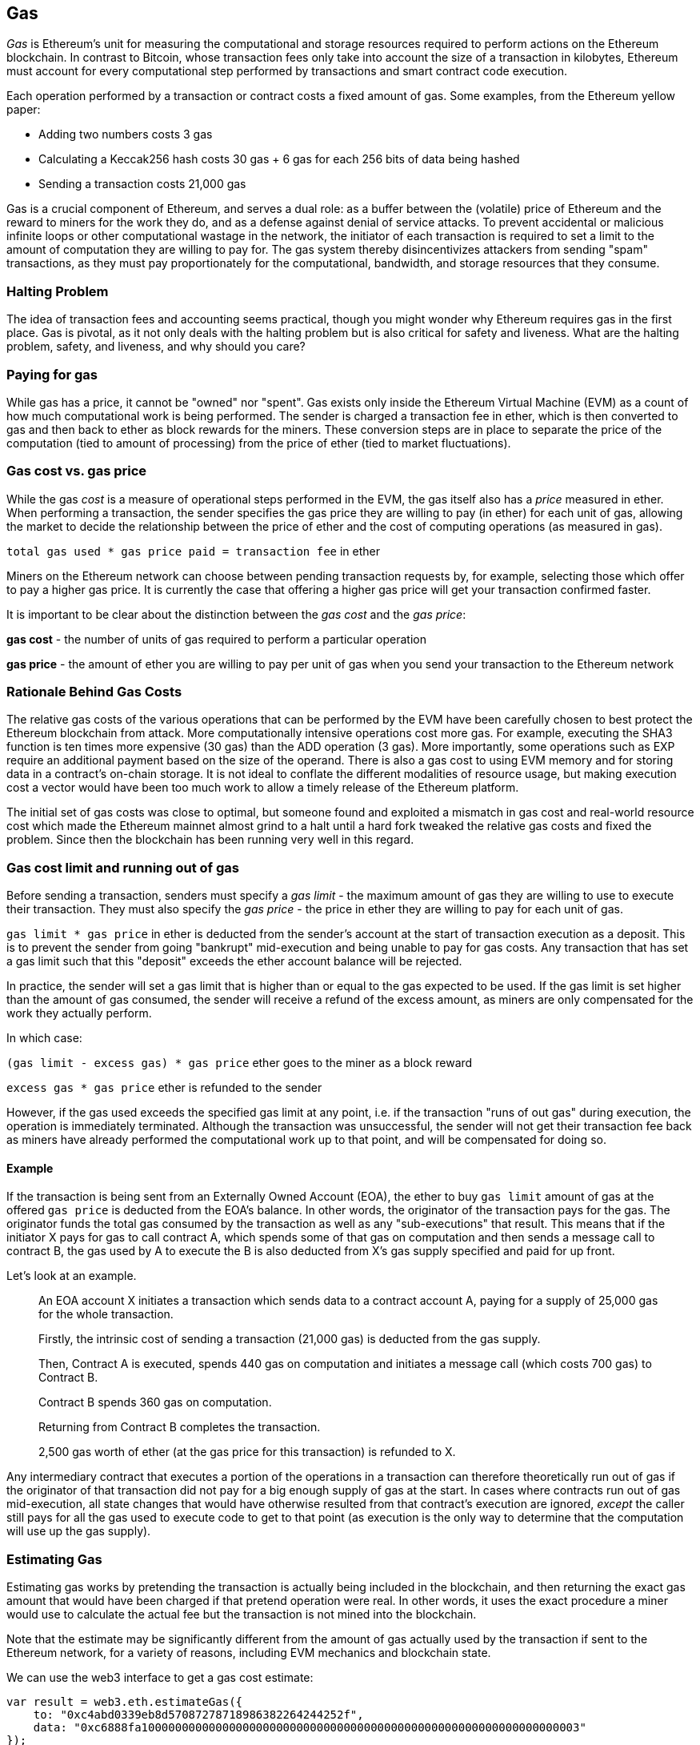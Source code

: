 [[gas]]
== Gas

////
Add high-level introduction, from a transactional and network perspective. then move to transactional - what is gas (unit to measure computational resources?), who needs it - when and why, how do you know how much is needed, how do you get it, what if I have too much, what if I don't have enough. move to block level, how does this transaction fit overall in a block (prioritization), who decides size, who decides fixed gas, gas refund. Future of gas.
////

_Gas_ is Ethereum's unit for measuring the computational and storage resources required to perform actions on the Ethereum blockchain. In contrast to Bitcoin, whose transaction fees only take into account the size of a transaction in kilobytes, Ethereum must account for every computational step performed by transactions and smart contract code execution.

Each operation performed by a transaction or contract costs a fixed amount of gas. Some examples, from the Ethereum yellow paper:

* Adding two numbers costs 3 gas
* Calculating a Keccak256 hash costs 30 gas + 6 gas for each 256 bits of data being hashed
* Sending a transaction costs 21,000 gas

Gas is a crucial component of Ethereum, and serves a dual role: as a buffer between the (volatile) price of Ethereum and the reward to miners for the work they do, and as a defense against denial of service attacks. To prevent accidental or malicious infinite loops or other computational wastage in the network, the initiator of each transaction is required to set a limit to the amount of computation they are willing to pay for. The gas system thereby disincentivizes attackers from sending "spam" transactions, as they must pay proportionately for the computational, bandwidth, and storage resources that they consume.


=== Halting Problem

////
TODO
////

The idea of transaction fees and accounting seems practical, though you might wonder why Ethereum requires gas in the first place. Gas is pivotal, as it not only deals with the halting problem but is also critical for safety and liveness. What are the halting problem, safety, and liveness, and why should you care?

=== Paying for gas

While gas has a price, it cannot be "owned" nor "spent". Gas exists only inside the Ethereum Virtual Machine (EVM) as a count of how much computational work is being performed. The sender is charged a transaction fee in ether, which is then converted to gas and then back to ether as block rewards for the miners. These conversion steps are in place to separate the price of the computation (tied to amount of processing) from the price of ether (tied to market fluctuations).

=== Gas cost vs. gas price

While the gas _cost_ is a measure of operational steps performed in the EVM, the gas itself also has a _price_ measured in ether. When performing a transaction, the sender specifies the gas price they are willing to pay (in ether) for each unit of gas, allowing the market to decide the relationship between the price of ether and the cost of computing operations (as measured in gas).

`total gas used * gas price paid = transaction fee` in ether

Miners on the Ethereum network can choose between pending transaction requests by, for example, selecting those which offer to pay a higher gas price. It is currently the case that offering a higher gas price will get your transaction confirmed faster.

It is important to be clear about the distinction between the _gas cost_ and the _gas price_:

*gas cost* - the number of units of gas required to perform a particular operation

*gas price* - the amount of ether you are willing to pay per unit of gas when you send your transaction to the Ethereum network

=== Rationale Behind Gas Costs

The relative gas costs of the various operations that can be performed by the EVM have been carefully chosen to best protect the Ethereum blockchain from attack. More computationally intensive operations cost more gas. For example, executing the +SHA3+ function is ten times more expensive (30 gas) than the +ADD+ operation (3 gas). More importantly, some operations such as +EXP+ require an additional payment based on the size of the operand. There is also a gas cost to using EVM memory and for storing data in a contract's on-chain storage. It is not ideal to conflate the different modalities of resource usage, but making execution cost a vector would have been too much work to allow a timely release of the Ethereum platform.

The initial set of gas costs was close to optimal, but someone found and exploited a mismatch in gas cost and real-world resource cost which made the Ethereum mainnet almost grind to a halt until a hard fork tweaked the relative gas costs and fixed the problem. Since then the blockchain has been running very well in this regard.


=== Gas cost limit and running out of gas

Before sending a transaction, senders must specify a _gas limit_ - the maximum amount of gas they are willing to use to execute their transaction. They must also specify the _gas price_ - the price in ether they are willing to pay for each unit of gas.

`gas limit * gas price` in ether is deducted from the sender's account at the start of transaction execution as a deposit. This is to prevent the sender from going "bankrupt" mid-execution and being unable to pay for gas costs. Any transaction that has set a gas limit such that this "deposit" exceeds the ether account balance will be rejected.

In practice, the sender will set a gas limit that is higher than or equal to the gas expected to be used. If the gas limit is set higher than the amount of gas consumed, the sender will receive a refund of the excess amount, as miners are only compensated for the work they actually perform.

In which case:

`(gas limit - excess gas) * gas price` ether goes to the miner as a block reward

`excess gas * gas price` ether is refunded to the sender

However, if the gas used exceeds the specified gas limit at any point, i.e. if the transaction "runs of out gas" during execution, the operation is immediately terminated. Although the transaction was unsuccessful, the sender will not get their transaction fee back as miners have already performed the computational work up to that point, and will be compensated for doing so.

==== Example

If the transaction is being sent from an Externally Owned Account (EOA), the ether to buy `gas limit` amount of gas at the offered `gas price` is deducted from the EOA's balance. In other words, the originator of the transaction pays for the gas. The originator funds the total gas consumed by the transaction as well as any "sub-executions" that result. This means that if the initiator X pays for gas to call contract A, which spends some of that gas on computation and then sends a message call to contract B, the gas used by A to execute the B is also deducted from X's gas supply specified and paid for up front.

Let's look at an example.

____
An EOA account X initiates a transaction which sends data to a contract account A, paying for a supply of 25,000 gas for the whole transaction.

Firstly, the intrinsic cost of sending a transaction (21,000 gas) is deducted from the gas supply.

Then, Contract A is executed, spends 440 gas on computation and initiates a message call (which costs 700 gas) to Contract B.

Contract B spends 360 gas on computation.

Returning from Contract B completes the transaction.

2,500 gas worth of ether (at the gas price for this transaction) is refunded to X.
____

Any intermediary contract that executes a portion of the operations in a transaction can therefore theoretically run out of gas if the originator of that transaction did not pay for a big enough supply of gas at the start. In cases where contracts run out of gas mid-execution, all state changes that would have otherwise resulted from that contract's execution are ignored, _except_ the caller still pays for all the gas used to execute code to get to that point (as execution is the only way to determine that the computation will use up the gas supply).

=== Estimating Gas

////
Source: https://ethereum.stackexchange.com/a/515/19763
License: CC0
Added by: @naveensrinivasan
////

Estimating gas works by pretending the transaction is actually being included in the blockchain, and then returning the exact gas amount that would have been charged if that pretend operation were real. In other words, it uses the exact procedure a miner would use to calculate the actual fee but the transaction is not mined into the blockchain.

Note that the estimate may be significantly different from the amount of gas actually used by the transaction if sent to the Ethereum network, for a variety of reasons, including EVM mechanics and blockchain state.

We can use the web3 interface to get a gas cost estimate:

``` javascript
var result = web3.eth.estimateGas({
    to: "0xc4abd0339eb8d57087278718986382264244252f",
    data: "0xc6888fa10000000000000000000000000000000000000000000000000000000000000003"
});
console.log(result); // "0x0000000000000000000000000000000000000000000000000000000000000015"
```

=== Gas price and transaction prioritization

The miner who mines the next block gets to decide which transactions to include. Since gas price is factored into the transaction fee they will receive as a reward, they are more likely to include transactions with the highest gas prices first. If the sender sets the gas price too low, they may have to wait a long time before their transaction gets confirmed. As such, setting a gas price for a transaction is a trade-off between trying to save money and how quickly you want the transaction to be confirmed.

Miners can also decide the order in which transactions are included in a block. Since multiple miners are competing to append their block to the blockchain, the order of transactions within a block is decided by the "winning" miner. Note that while transactions from different accounts can be ordered arbitrarily, transactions from an individual account must be executed in the order of the transaction nonces.

=== Block gas limit

The block gas limit is the maximum amount of gas that may be consumed by transactions in a block, and constrains how many transactions can fit into a block. For example, let’s say we have 5 transactions whose gas limits have been set to 30,000, 30,000, 40,000, 50,000 and 50,000. If the block gas limit is 180,000, then any four of those transactions can fit in a block, while the fifth will have to wait for a future block. As previously discussed, miners decide which transactions to include in a block. Different miners are likely to select different combinations, mainly due to the different orders that they are likely to receive them in. If a miner tries to include a transaction that requires more gas than the current block gas limit, it will be rejected by the network. Most Ethereum clients will stop you from issuing such a transaction by giving a warning along the lines of “transaction exceeds block gas limit”. The block gas limit was around 8 million gas at the time of writing according to https://etherscan.io, meaning that around 380 basic transactions (each consuming 21,000 gas) could fit into a block.

=== Who decides what the block gas limit is?

The miners on the network collectively decide the block gas limit. Individuals who want to mine on the Ethereum network use a mining program, such as ethminer, which connects to a Geth or Parity Ethereum client. The Ethereum protocol has a built-in mechanism where miners can vote on the gas limit so capacity can be increased without having to coordinate on a hard fork. The miner of a block can adjust the block gas limit by a factor of 1/1024 (0.0976%) in either direction. The result of this is an adjustable block size based on the needs of the network at the time. This mechanism is coupled with a default mining strategy where miners vote on a gas limit which is at least 4.7 million gas, but which targets a value of 150% of the average of recent total gas usage per block (using a 1024-block exponential moving average). This allows for capacity to organically increase. Miners can choose to change this, but many do not.

=== Gas refund

Ethereum encourages the deletion of used storage variables and accounts by refunding some of the gas used during contract execution.

There are 2 operations in the EVM with negative gas costs:

1. Deleting a contract (SELFDESTRUCT) is worth a refund of 24,000 gas
2. Setting a storage address holding a non-zero value to zero (SSTORE[x] = 0) is worth a refund of 15,000 gas

To avoid exploitation of the refund mechanism, the maximum refund for a transaction is set to half the total amount of gas used (rounded down).

==== GasToken

GasToken is an ERC20-compliant token that allows anyone to "bank" gas when the gas price is low and use it when gas price is high. By making it a tradable asset, it essentially creates a gas market.
It works by taking advantage of the gas refund mechanism described earlier.

You can learn about the maths involved in calculating the profitability and how to use the released gas at https://gastoken.io/

=== Rent fee

There is currently a proposal in the Ethereum community to charge smart contracts a "rent fee" to be kept alive. If the rent were not paid, the smart contract would be "put to sleep", making it and its data inaccessible even for a simple read. A contract put to sleep would need to be awakened by paying rent and submitting a Merkle proof.

https://github.com/ethereum/EIPs/issues/35

https://ethresear.ch/t/a-simple-and-principled-way-to-compute-rent-fees/1455

https://ethresear.ch/t/improving-the-ux-of-rent-with-a-sleeping-waking-mechanism/1480
